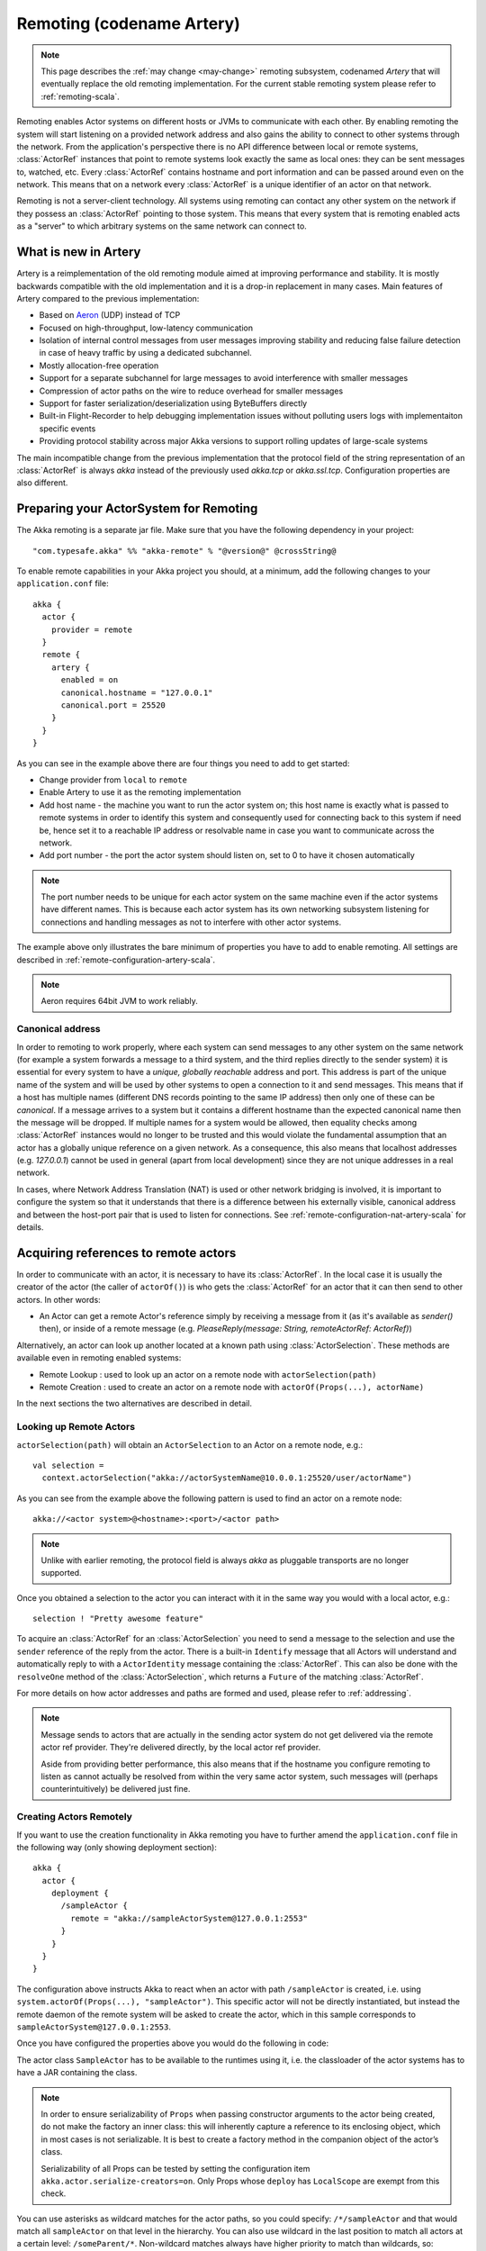.. _remoting-artery-scala:

##########################
Remoting (codename Artery)
##########################

.. note::

  This page describes the :ref:`may change <may-change>` remoting subsystem, codenamed *Artery* that will eventually replace the
  old remoting implementation. For the current stable remoting system please refer to :ref:`remoting-scala`.

Remoting enables Actor systems on different hosts or JVMs to communicate with each other. By enabling remoting
the system will start listening on a provided network address and also gains the ability to connect to other
systems through the network. From the application's perspective there is no API difference between local or remote
systems, :class:`ActorRef` instances that point to remote systems look exactly the same as local ones: they can be
sent messages to, watched, etc.
Every :class:`ActorRef` contains hostname and port information and can be passed around even on the network. This means
that on a network every :class:`ActorRef` is a unique identifier of an actor on that network.

Remoting is not a server-client technology. All systems using remoting can contact any other system on the network
if they possess an :class:`ActorRef` pointing to those system. This means that every system that is remoting enabled
acts as a "server" to which arbitrary systems on the same network can connect to.

What is new in Artery
---------------------

Artery is a reimplementation of the old remoting module aimed at improving performance and stability. It is mostly
backwards compatible with the old implementation and it is a drop-in replacement in many cases. Main features
of Artery compared to the previous implementation:

* Based on `Aeron <https://github.com/real-logic/Aeron>`_ (UDP) instead of TCP
* Focused on high-throughput, low-latency communication
* Isolation of internal control messages from user messages improving stability and reducing false failure detection
  in case of heavy traffic by using a dedicated subchannel.
* Mostly allocation-free operation
* Support for a separate subchannel for large messages to avoid interference with smaller messages
* Compression of actor paths on the wire to reduce overhead for smaller messages
* Support for faster serialization/deserialization using ByteBuffers directly
* Built-in Flight-Recorder to help debugging implementation issues without polluting users logs with implementaiton
  specific events
* Providing protocol stability across major Akka versions to support rolling updates of large-scale systems

The main incompatible change from the previous implementation that the protocol field of the string representation of an
:class:`ActorRef` is always `akka` instead of the previously used `akka.tcp` or `akka.ssl.tcp`. Configuration properties
are also different.

Preparing your ActorSystem for Remoting
---------------------------------------

The Akka remoting is a separate jar file. Make sure that you have the following dependency in your project::

  "com.typesafe.akka" %% "akka-remote" % "@version@" @crossString@

To enable remote capabilities in your Akka project you should, at a minimum, add the following changes
to your ``application.conf`` file::

  akka {
    actor {
      provider = remote
    }
    remote {
      artery {
        enabled = on
        canonical.hostname = "127.0.0.1"
        canonical.port = 25520
      }
    }
  }

As you can see in the example above there are four things you need to add to get started:

* Change provider from ``local`` to ``remote``
* Enable Artery to use it as the remoting implementation
* Add host name - the machine you want to run the actor system on; this host
  name is exactly what is passed to remote systems in order to identify this
  system and consequently used for connecting back to this system if need be,
  hence set it to a reachable IP address or resolvable name in case you want to
  communicate across the network.
* Add port number - the port the actor system should listen on, set to 0 to have it chosen automatically

.. note::

  The port number needs to be unique for each actor system on the same machine even if the actor
  systems have different names. This is because each actor system has its own networking subsystem
  listening for connections and handling messages as not to interfere with other actor systems.

The example above only illustrates the bare minimum of properties you have to add to enable remoting.
All settings are described in :ref:`remote-configuration-artery-scala`.

.. note::
  Aeron requires 64bit JVM to work reliably. 

Canonical address
^^^^^^^^^^^^^^^^^

In order to remoting to work properly, where each system can send messages to any other system on the same network
(for example a system forwards a message to a third system, and the third replies directly to the sender system)
it is essential for every system to have a *unique, globally reachable* address and port. This address is part of the
unique name of the system and will be used by other systems to open a connection to it and send messages. This means
that if a host has multiple names (different DNS records pointing to the same IP address) then only one of these
can be *canonical*. If a message arrives to a system but it contains a different hostname than the expected canonical
name then the message will be dropped. If multiple names for a system would be allowed, then equality checks among
:class:`ActorRef` instances would no longer to be trusted and this would violate the fundamental assumption that
an actor has a globally unique reference on a given network. As a consequence, this also means that localhost addresses
(e.g. `127.0.0.1`) cannot be used in general (apart from local development) since they are not unique addresses in a
real network.

In cases, where Network Address Translation (NAT) is used or other network bridging is involved, it is important
to configure the system so that it understands that there is a difference between his externally visible, canonical
address and between the host-port pair that is used to listen for connections. See :ref:`remote-configuration-nat-artery-scala`
for details.

Acquiring references to remote actors
-------------------------------------

In order to communicate with an actor, it is necessary to have its :class:`ActorRef`. In the local case it is usually
the creator of the actor (the caller of ``actorOf()``) is who gets the :class:`ActorRef` for an actor that it can
then send to other actors. In other words:

* An Actor can get a remote Actor's reference simply by receiving a message from it (as it's available as `sender()` then),
  or inside of a remote message (e.g. `PleaseReply(message: String, remoteActorRef: ActorRef)`)

Alternatively, an actor can look up another located at a known path using
:class:`ActorSelection`. These methods are available even in remoting enabled systems:

* Remote Lookup    : used to look up an actor on a remote node with ``actorSelection(path)``
* Remote Creation  : used to create an actor on a remote node with ``actorOf(Props(...), actorName)``

In the next sections the two alternatives are described in detail.


Looking up Remote Actors
^^^^^^^^^^^^^^^^^^^^^^^^

``actorSelection(path)`` will obtain an ``ActorSelection`` to an Actor on a remote node, e.g.::

  val selection =
    context.actorSelection("akka://actorSystemName@10.0.0.1:25520/user/actorName")

As you can see from the example above the following pattern is used to find an actor on a remote node::

  akka://<actor system>@<hostname>:<port>/<actor path>

.. note::

  Unlike with earlier remoting, the protocol field is always `akka` as pluggable transports are no longer supported.

Once you obtained a selection to the actor you can interact with it in the same way you would with a local actor, e.g.::

  selection ! "Pretty awesome feature"

To acquire an :class:`ActorRef` for an :class:`ActorSelection` you need to
send a message to the selection and use the ``sender`` reference of the reply from
the actor. There is a built-in ``Identify`` message that all Actors will understand
and automatically reply to with a ``ActorIdentity`` message containing the
:class:`ActorRef`. This can also be done with the ``resolveOne`` method of
the :class:`ActorSelection`, which returns a ``Future`` of the matching
:class:`ActorRef`.

For more details on how actor addresses and paths are formed and used, please refer to :ref:`addressing`.

.. note::

  Message sends to actors that are actually in the sending actor system do not
  get delivered via the remote actor ref provider. They're delivered directly,
  by the local actor ref provider.

  Aside from providing better performance, this also means that if the hostname
  you configure remoting to listen as cannot actually be resolved from within
  the very same actor system, such messages will (perhaps counterintuitively)
  be delivered just fine.


Creating Actors Remotely
^^^^^^^^^^^^^^^^^^^^^^^^

If you want to use the creation functionality in Akka remoting you have to further amend the
``application.conf`` file in the following way (only showing deployment section)::

  akka {
    actor {
      deployment {
        /sampleActor {
          remote = "akka://sampleActorSystem@127.0.0.1:2553"
        }
      }
    }
  }

The configuration above instructs Akka to react when an actor with path ``/sampleActor`` is created, i.e.
using ``system.actorOf(Props(...), "sampleActor")``. This specific actor will not be directly instantiated,
but instead the remote daemon of the remote system will be asked to create the actor,
which in this sample corresponds to ``sampleActorSystem@127.0.0.1:2553``.

Once you have configured the properties above you would do the following in code:

.. includecode:: code/docs/remoting/RemoteDeploymentDocSpec.scala#sample-actor

The actor class ``SampleActor`` has to be available to the runtimes using it, i.e. the classloader of the
actor systems has to have a JAR containing the class.

.. note::

  In order to ensure serializability of ``Props`` when passing constructor
  arguments to the actor being created, do not make the factory an inner class:
  this will inherently capture a reference to its enclosing object, which in
  most cases is not serializable. It is best to create a factory method in the
  companion object of the actor’s class.

  Serializability of all Props can be tested by setting the configuration item
  ``akka.actor.serialize-creators=on``. Only Props whose ``deploy`` has
  ``LocalScope`` are exempt from this check.

You can use asterisks as wildcard matches for the actor paths, so you could specify:
``/*/sampleActor`` and that would match all ``sampleActor`` on that level in the hierarchy.
You can also use wildcard in the last position to match all actors at a certain level:
``/someParent/*``. Non-wildcard matches always have higher priority to match than wildcards, so:
``/foo/bar`` is considered **more specific** than ``/foo/*`` and only the highest priority match is used.
Please note that it **cannot** be used to partially match section, like this: ``/foo*/bar``, ``/f*o/bar`` etc.

Programmatic Remote Deployment
^^^^^^^^^^^^^^^^^^^^^^^^^^^^^^

To allow dynamically deployed systems, it is also possible to include
deployment configuration in the :class:`Props` which are used to create an
actor: this information is the equivalent of a deployment section from the
configuration file, and if both are given, the external configuration takes
precedence.

With these imports:

.. includecode:: code/docs/remoting/RemoteDeploymentDocSpec.scala#import

and a remote address like this:

.. includecode:: code/docs/remoting/RemoteDeploymentDocSpec.scala#make-address-artery

you can advise the system to create a child on that remote node like so:

.. includecode:: code/docs/remoting/RemoteDeploymentDocSpec.scala#deploy

Remote deployment whitelist
^^^^^^^^^^^^^^^^^^^^^^^^^^^

As remote deployment can potentially be abused by both users and even attackers a whitelist feature
is available to guard the ActorSystem from deploying unexpected actors. Please note that remote deployment
is *not* remote code loading, the Actors class to be deployed onto a remote system needs to be present on that
remote system. This still however may pose a security risk, and one may want to restrict remote deployment to
only a specific set of known actors by enabling the whitelist feature.

To enable remote deployment whitelisting set the ``akka.remote.deployment.enable-whitelist`` value to ``on``.
The list of allowed classes has to be configured on the "remote" system, in other words on the system onto which 
others will be attempting to remote deploy Actors. That system, locally, knows best which Actors it should or 
should not allow others to remote deploy onto it. The full settings section may for example look like this:

.. includecode:: ../../../akka-remote/src/test/scala/akka/remote/RemoteDeploymentWhitelistSpec.scala#whitelist-config

Actor classes not included in the whitelist will not be allowed to be remote deployed onto this system.

.. _remote-security-scala-artery:

Remote Security
---------------

An ``ActorSystem`` should not be exposed via Akka Remote (Artery) over plain Aeron/UDP to an untrusted network (e.g. internet).
It should be protected by network security, such as a firewall. There is currently no support for encryption with Artery
so if network security is not considered as enough protection the classic remoting with
:ref:`TLS and mutual authentication <remote-tls-scala>`  should be used.

Best practice is that Akka remoting nodes should only be accessible from the adjacent network.

It is also security best practice to :ref:`disable the Java serializer <disable-java-serializer-java-artery>` because of 
its multiple `known attack surfaces <https://community.hpe.com/t5/Security-Research/The-perils-of-Java-deserialization/ba-p/6838995>`_.

Untrusted Mode
^^^^^^^^^^^^^^

As soon as an actor system can connect to another remotely, it may in principle
send any possible message to any actor contained within that remote system. One
example may be sending a :class:`PoisonPill` to the system guardian, shutting
that system down. This is not always desired, and it can be disabled with the
following setting::

    akka.remote.artery.untrusted-mode = on

This disallows sending of system messages (actor life-cycle commands,
DeathWatch, etc.) and any message extending :class:`PossiblyHarmful` to the
system on which this flag is set. Should a client send them nonetheless they
are dropped and logged (at DEBUG level in order to reduce the possibilities for
a denial of service attack). :class:`PossiblyHarmful` covers the predefined
messages like :class:`PoisonPill` and :class:`Kill`, but it can also be added
as a marker trait to user-defined messages.

.. warning:: 
  
  Untrusted mode does not give full protection against attacks by itself.
  It makes it slightly harder to perform malicious or unintended actions but
  it should be complemented with :ref:`disabled Java serializer <disable-java-serializer-scala-artery>`.
  Additional protection can be achieved when running in an untrusted network by 
  network security (e.g. firewalls).

Messages sent with actor selection are by default discarded in untrusted mode, but
permission to receive actor selection messages can be granted to specific actors
defined in configuration::

    akka.remote.artery..trusted-selection-paths = ["/user/receptionist", "/user/namingService"]

The actual message must still not be of type :class:`PossiblyHarmful`.

In summary, the following operations are ignored by a system configured in
untrusted mode when incoming via the remoting layer:

* remote deployment (which also means no remote supervision)
* remote DeathWatch
* ``system.stop()``, :class:`PoisonPill`, :class:`Kill`
* sending any message which extends from the :class:`PossiblyHarmful` marker
  interface, which includes :class:`Terminated`
* messages sent with actor selection, unless destination defined in ``trusted-selection-paths``.

.. note::

  Enabling the untrusted mode does not remove the capability of the client to
  freely choose the target of its message sends, which means that messages not
  prohibited by the above rules can be sent to any actor in the remote system.
  It is good practice for a client-facing system to only contain a well-defined
  set of entry point actors, which then forward requests (possibly after
  performing validation) to another actor system containing the actual worker
  actors. If messaging between these two server-side systems is done using
  local :class:`ActorRef` (they can be exchanged safely between actor systems
  within the same JVM), you can restrict the messages on this interface by
  marking them :class:`PossiblyHarmful` so that a client cannot forge them.


Quarantine
----------

Akka remoting is using Aeron as underlying message transport. Aeron is using UDP and adds
among other things reliable delivery and session semantics, very similar to TCP. This means that
the order of the messages are preserved, which is needed for the :ref:`Actor message ordering guarantees <message-ordering>`.
Under normal circumstances all messages will be delivered but there are cases when messages
may not be delivered to the destination:

* during a network partition and the Aeron session is broken, this automatically recovered once the partition is over
* when sending too many messages without flow control and thereby filling up the outbound send queue (``outbound-message-queue-size`` config)
* if serialization or deserialization of a message fails (only that message will be dropped) 
* if an unexpected exception occurs in the remoting infrastructure

In short, Actor message delivery is “at-most-once” as described in :ref:`message-delivery-reliability`

Some messages in Akka are called system messages and those cannot be dropped because that would result
in an inconsistent state between the systems. Such messages are used for essentially two features; remote death
watch and remote deployment. These messages are delivered by Akka remoting with “exactly-once” guarantee by
confirming each message and resending unconfirmed messages. If a system message anyway cannot be delivered the 
association with the destination system is irrecoverable failed, and Terminated is signaled for all watched 
actors on the remote system. It is placed in a so called quarantined state. Quarantine usually does not
happen if remote watch or remote deployment is not used.

Each ``ActorSystem`` instance has an unique identifier (UID), which is important for differentiating between
incarnations of a system when it is restarted with the same hostname and port. It is the specific
incarnation (UID) that is quarantined. The only way to recover from this state is to restart one of the 
actor systems. 

Messages that are sent to and received from a quarantined system will be dropped. However, it is possible to
send messages with ``actorSelection`` to the address of a quarantined system, which is useful to probe if the
system has been restarted.

An association will be quarantined when: 

* Cluster node is removed from the cluster membership.
* Remote failure detector triggers, i.e. remote watch is used. This is different when :ref:`Akka Cluster <cluster_usage_scala>`
  is used. The unreachable observation by the cluster failure detector can go back to reachable if the network
  partition heals. A cluster member is not quarantined when the failure detector triggers. 
* Overflow of the system message delivery buffer, e.g. because of too many ``watch`` requests at the same time 
  (``system-message-buffer-size`` config).
* Unexpected exception occurs in the control subchannel of the remoting infrastructure.

The UID of the ``ActorSystem`` is exchanged in a two-way handshake when the first message is sent to
a destination. The handshake will be retried until the other system replies and no other messages will
pass through until the handshake is completed. If the handshake cannot be established within a timeout 
(``handshake-timeout`` config) the association is stopped (freeing up resources). Queued messages will be
dropped if the handshake cannot be established. It will not be quarantined, because the UID is unknown.
New handshake attempt will start when next message is sent to the destination.

Handshake requests are actually also sent periodically to be able to establish a working connection 
when the destination system has been restarted. 

Watching Remote Actors
^^^^^^^^^^^^^^^^^^^^^^

Watching a remote actor is API wise not different than watching a local actor, as described in
:ref:`deathwatch-scala`. However, it is important to note, that unlike in the local case, remoting has to handle
when a remote actor does not terminate in a graceful way sending a system message to notify the watcher actor about
the event, but instead being hosted on a system which stopped abruptly (crashed). These situations are handled
by the built-in failure detector.

Failure Detector
^^^^^^^^^^^^^^^^

Under the hood remote death watch uses heartbeat messages and a failure detector to generate ``Terminated``
message from network failures and JVM crashes, in addition to graceful termination of watched
actor.

The heartbeat arrival times is interpreted by an implementation of
`The Phi Accrual Failure Detector <http://www.jaist.ac.jp/~defago/files/pdf/IS_RR_2004_010.pdf>`_.

The suspicion level of failure is given by a value called *phi*.
The basic idea of the phi failure detector is to express the value of *phi* on a scale that
is dynamically adjusted to reflect current network conditions.

The value of *phi* is calculated as::

  phi = -log10(1 - F(timeSinceLastHeartbeat))

where F is the cumulative distribution function of a normal distribution with mean
and standard deviation estimated from historical heartbeat inter-arrival times.

In the :ref:`remote-configuration-artery-scala` you can adjust the ``akka.remote.watch-failure-detector.threshold``
to define when a *phi* value is considered to be a failure.

A low ``threshold`` is prone to generate many false positives but ensures
a quick detection in the event of a real crash. Conversely, a high ``threshold``
generates fewer mistakes but needs more time to detect actual crashes. The
default ``threshold`` is 10 and is appropriate for most situations. However in
cloud environments, such as Amazon EC2, the value could be increased to 12 in
order to account for network issues that sometimes occur on such platforms.

The following chart illustrates how *phi* increase with increasing time since the
previous heartbeat.

.. image:: ../images/phi1.png

Phi is calculated from the mean and standard deviation of historical
inter arrival times. The previous chart is an example for standard deviation
of 200 ms. If the heartbeats arrive with less deviation the curve becomes steeper,
i.e. it is possible to determine failure more quickly. The curve looks like this for
a standard deviation of 100 ms.

.. image:: ../images/phi2.png

To be able to survive sudden abnormalities, such as garbage collection pauses and
transient network failures the failure detector is configured with a margin,
``akka.remote.watch-failure-detector.acceptable-heartbeat-pause``. You may want to
adjust the :ref:`remote-configuration-artery-scala` of this depending on you environment.
This is how the curve looks like for ``acceptable-heartbeat-pause`` configured to
3 seconds.

.. image:: ../images/phi3.png

Serialization
-------------

When using remoting for actors you must ensure that the ``props`` and ``messages`` used for
those actors are serializable. Failing to do so will cause the system to behave in an unintended way.

For more information please see :ref:`serialization-scala`.

.. _remote-bytebuffer-serialization-scala:

ByteBuffer based serialization
^^^^^^^^^^^^^^^^^^^^^^^^^^^^^^

Artery introduces a new serialization mechanism which allows the ``ByteBufferSerializer`` to directly write into a 
shared :class:`java.nio.ByteBuffer` instead of being forced to allocate and return an ``Array[Byte]`` for each serialized
message. For high-throughput messaging this API change can yield significant performance benefits, so we recommend
changing your serializers to use this new mechanism.

This new API also plays well with new versions of Google Protocol Buffers and other serialization libraries, which gained 
the ability to serialize directly into and from ByteBuffers.

As the new feature only changes how bytes are read and written, and the rest of the serialization infrastructure
remained the same, we recommend reading the :ref:`serialization-scala` documentation first.

Implementing an :class:`akka.serialization.ByteBufferSerializer` works the same way as any other serializer,

.. includecode:: ../../../akka-actor/src/main/scala/akka/serialization/Serializer.scala#ByteBufferSerializer

Implementing a serializer for Artery is therefore as simple as implementing this interface, and binding the serializer 
as usual (which is explained in :ref:`serialization-scala`).

Implementations should typically extend ``SerializerWithStringManifest`` and in addition to the ``ByteBuffer`` based 
``toBinary`` and ``fromBinary`` methods also implement the array based ``toBinary`` and ``fromBinary`` methods. 
The array based methods will be used when ``ByteBuffer`` is not used, e.g. in Akka Persistence.
 
Note that the array based methods can be implemented by delegation like this:

.. includecode:: code/docs/actor/ByteBufferSerializerDocSpec.scala#bytebufserializer-with-manifest

.. _disable-java-serializer-scala-artery:

Disabling the Java Serializer
^^^^^^^^^^^^^^^^^^^^^^^^^^^^^

It is possible to completely disable Java Serialization for the entire Actor system.

Java serialization is known to be slow and `prone to attacks 
<https://community.hpe.com/t5/Security-Research/The-perils-of-Java-deserialization/ba-p/6838995>`_ 
of various kinds - it never was designed for high throughput messaging after all. However, it is very 
convenient to use, thus it remained the default serialization mechanism that Akka used to 
serialize user messages as well as some of its internal messages in previous versions.
Since the release of Artery, Akka internals do not rely on Java serialization anymore (exceptions to that being ``java.lang.Throwable`` and "remote deployment").

.. note:: 
  Akka does not use Java Serialization for any of its internal messages.
  It is highly encouraged to disable java serialization, so please plan to do so at the earliest possibility you have in your project.

  One may think that network bandwidth and latency limit the performance of remote messaging, but serialization is a more typical bottleneck.
  
For user messages, the default serializer, implemented using Java serialization, remains available and enabled.
We do however recommend to disable it entirely and utilise a proper serialization library instead in order effectively utilise 
the improved performance and ability for rolling deployments using Artery. Libraries that we recommend to use include, 
but are not limited to, `Kryo`_ by using the `akka-kryo-serialization`_ library or `Google Protocol Buffers`_ if you want
more control over the schema evolution of your messages. 

In order to completely disable Java Serialization in your Actor system you need to add the following configuration to 
your ``application.conf``:

.. code-block:: ruby

  akka.actor.allow-java-serialization = off

This will completely disable the use of ``akka.serialization.JavaSerialization`` by the 
Akka Serialization extension, instead ``DisabledJavaSerializer`` will 
be inserted which will fail explicitly if attempts to use java serialization are made.

It will also enable the above mentioned `enable-additional-serialization-bindings`.

The log messages emitted by such serializer SHOULD be be treated as potential 
attacks which the serializer prevented, as they MAY indicate an external operator 
attempting to send malicious messages intending to use java serialization as attack vector.
The attempts are logged with the SECURITY marker.

Please note that this option does not stop you from manually invoking java serialization.

Please note that this means that you will have to configure different serializers which will able to handle all of your
remote messages. Please refer to the :ref:`serialization-scala` documentation as well as :ref:`ByteBuffer based serialization <remote-bytebuffer-serialization-scala>` to learn how to do this.

.. _Kryo: https://github.com/EsotericSoftware/kryo
.. _akka-kryo-serialization: https://github.com/romix/akka-kryo-serialization
.. _Google Protocol Buffers: https://developers.google.com/protocol-buffers/

Routers with Remote Destinations
--------------------------------

It is absolutely feasible to combine remoting with :ref:`routing-scala`.

A pool of remote deployed routees can be configured as:

.. includecode:: ../scala/code/docs/routing/RouterDocSpec.scala#config-remote-round-robin-pool-artery

This configuration setting will clone the actor defined in the ``Props`` of the ``remotePool`` 10
times and deploy it evenly distributed across the two given target nodes.

A group of remote actors can be configured as:

.. includecode:: ../scala/code/docs/routing/RouterDocSpec.scala#config-remote-round-robin-group-artery

This configuration setting will send messages to the defined remote actor paths.
It requires that you create the destination actors on the remote nodes with matching paths.
That is not done by the router.

.. _remote-sample-scala-artery:

Remoting Sample
---------------

There is a more extensive remote example that comes with `Lightbend Activator <http://www.lightbend.com/platform/getstarted>`_.
The tutorial named `Akka Remote Samples with Scala <http://www.lightbend.com/activator/template/akka-sample-remote-scala>`_
demonstrates both remote deployment and look-up of remote actors.

Performance tuning
------------------

Dedicated subchannel for large messages
^^^^^^^^^^^^^^^^^^^^^^^^^^^^^^^^^^^^^^^

All the communication between user defined remote actors are isolated from the channel of Akka internal messages so
a large user message cannot block an urgent system message. While this provides good isolation for Akka services, all
user communications by default happen through a shared network connection (an Aeron stream). When some actors
send large messages this can cause other messages to suffer higher latency as they need to wait until the full
message has been transported on the shared channel (and hence, shared bottleneck). In these cases it is usually
helpful to separate actors that have different QoS requirements: large messages vs. low latency.

Akka remoting provides a dedicated channel for large messages if configured. Since actor message ordering must
not be violated the channel is actually dedicated for *actors* instead of messages, to ensure all of the messages
arrive in send order. It is possible to assign actors on given paths to use this dedicated channel by using
path patterns that have to be specified in the actor system's configuration on both the sending and the receiving side::

   akka.remote.artery.large-message-destinations = [
      "/user/largeMessageActor",
      "/user/largeMessagesGroup/*",
      "/user/anotherGroup/*/largeMesssages",
      "/user/thirdGroup/**",
   ]

This means that all messages sent to the following actors will pass through the dedicated, large messages channel:

* ``/user/largeMessageActor``
* ``/user/largeMessageActorGroup/actor1``
* ``/user/largeMessageActorGroup/actor2``
* ``/user/anotherGroup/actor1/largeMessages``
* ``/user/anotherGroup/actor2/largeMessages``
* ``/user/thirdGroup/actor3/``
* ``/user/thirdGroup/actor4/actor5``

Messages destined for actors not matching any of these patterns are sent using the default channel as before.

External, shared Aeron media driver
^^^^^^^^^^^^^^^^^^^^^^^^^^^^^^^^^^^

The Aeron transport is running in a so called `media driver <https://github.com/real-logic/Aeron/wiki/Media-Driver-Operation>`_. 
By default, Akka starts the media driver embedded in the same JVM process as application. This is
convenient and simplifies operational concerns by only having one process to start and monitor.

The media driver may use rather much CPU resources. If you run more than one Akka application JVM on the
same machine it can therefore be wise to share the media driver by running it as a separate process.

The media driver has also different resource usage characteristics than a normal application and it can
therefore be more efficient and stable to run the media driver as a separate process.

Given that Aeron jar files are in the classpath the standalone media driver can be started with::

  java io.aeron.driver.MediaDriver

The needed classpath::

  Agrona-0.5.4.jar:aeron-driver-1.0.1.jar:aeron-client-1.0.1.jar

You find those jar files on `maven central <http://search.maven.org/>`_, or you can create a 
package with your preferred build tool.

You can pass `Aeron properties <https://github.com/real-logic/Aeron/wiki/Configuration-Options>`_ as 
command line `-D` system properties::

  -Daeron.dir=/dev/shm/aeron

You can also define Aeron properties in a file:: 

  java io.aeron.driver.MediaDriver config/aeron.properties

An example of such a properties file::

	aeron.mtu.length=16384
	aeron.socket.so_sndbuf=2097152
	aeron.socket.so_rcvbuf=2097152
	aeron.rcv.buffer.length=16384
	aeron.rcv.initial.window.length=2097152
	agrona.disable.bounds.checks=true
	
	aeron.threading.mode=SHARED_NETWORK
	
	# low latency settings
	#aeron.threading.mode=DEDICATED
	#aeron.sender.idle.strategy=org.agrona.concurrent.BusySpinIdleStrategy
	#aeron.receiver.idle.strategy=org.agrona.concurrent.BusySpinIdleStrategy
	
	# use same director in akka.remote.artery.advanced.aeron-dir config 
	# of the Akka application 
	aeron.dir=/dev/shm/aeron

Read more about the media driver in the `Aeron documentation <https://github.com/real-logic/Aeron/wiki/Media-Driver-Operation>`_.

To use the external media driver from the Akka application you need to define the following two 
configuration properties::

  akka.remote.artery.advanced {
    embedded-media-driver = off
    aeron-dir = /dev/shm/aeron
  }

The ``aeron-dir`` must match the directory you started the media driver with, i.e. the ``aeron.dir`` property.

Several Akka applications can then be configured to use the same media driver by pointing to the
same directory.

Note that if the media driver process is stopped the Akka applications that are using it will also be stopped.

Aeron Tuning
^^^^^^^^^^^^

See Aeron documentation about `Performance Testing <https://github.com/real-logic/Aeron/wiki/Performance-Testing>`_.

Fine-tuning CPU usage latency tradeoff
^^^^^^^^^^^^^^^^^^^^^^^^^^^^^^^^^^^^^^

Artery has been designed for low latency and as a result it can be CPU hungry when the system is mostly idle.
This is not always desirable. It is possible to tune the tradeoff between CPU usage and latency with
the following configuration:

  # Values can be from 1 to 10, where 10 strongly prefers low latency
  # and 1 strongly prefers less CPU usage
  akka.remote.artery.advanced.idle-cpu-level = 1

By setting this value to a lower number, it tells Akka to do longer "sleeping" periods on its thread dedicated
for `spin-waiting <https://en.wikipedia.org/wiki/Busy_waiting>`_ and hence reducing CPU load when there is no
immediate task to execute at the cost of a longer reaction time to an event when it actually happens. It is worth
to be noted though that during a continuously high-throughput period this setting makes not much difference
as the thread mostly has tasks to execute. This also means that under high throughput (but below maximum capacity)
the system might have less latency than at low message rates.

Internal Event Log for Debugging (Flight Recorder)
--------------------------------------------------

.. note::
  In this version (@version@) the flight-recorder is disabled by default because there is no automatic
  file name and path calculation implemented to make it possible to reuse the same file for every restart of
  the same actor system without clashing with files produced by other systems (possibly running on the same machine).
  Currently, you have to set the path and file names yourself to avoid creating an unbounded number
  of files and enable flight recorder manually by adding `akka.remote.artery.advanced.flight-recorder.enabled=on` to
  your configuration file. This a limitation of the current version and will not be necessary in the future.

Emitting event information (logs) from internals is always a tradeoff. The events that are usable for
the Akka developers are usually too low level to be of any use for users and usually need to be fine-grained enough
to provide enough information to be able to debug issues in the internal implementation. This usually means that
these logs are hidden behind special flags and emitted at low log levels to not clutter the log output of the user
system. Unfortunately this means that during production or integration testing these flags are usually off and
events are not available when an actual failure happens - leaving maintainers in the dark about details of the event.
To solve this contradiction, remoting has an internal, high-performance event store for debug events which is always on.
This log and the events that it contains are highly specialized and not directly exposed to users, their primary purpose
is to help the maintainers of Akka to identify and solve issues discovered during daily usage. When you encounter
production issues involving remoting, you can include the flight recorder log file in your bug report to give us
more insight into the nature of the failure.

There are various important features of this event log:

* Flight Recorder produces a fixed size file completely encapsulating log rotation. This means that this
  file will never grow in size and will not cause any unexpected disk space shortage in production.
* This file is crash resistant, i.e. its contents can be recovered even if the JVM hosting the :class:`ActorSystem`
  crashes unexpectedly.
* Very low overhead, specialized, binary logging that has no significant overhead and can be safely left enabled
  for production systems.

The location of the file can be controlled via the `akka.remote.artery.advanced.flight-recoder.destination` setting (see
:ref:`config-akka-remote-artery` for details). By default, a file with the `.afr` extension is produced in the temporary
directory of the operating system. In cases where the flight recorder casuses issues, it can be disabled by adding the
setting `akka.remote.artery.advanced.flight-recorder.enabled=off`, although this is not recommended.

.. _remote-configuration-artery-scala:

Remote Configuration
--------------------

There are lots of configuration properties that are related to remoting in Akka. We refer to the
:ref:`reference configuration <config-akka-remote-artery>` for more information.

.. note::

   Setting properties like the listening IP and port number programmatically is
   best done by using something like the following:

   .. includecode:: ../java/code/docs/remoting/RemoteDeploymentDocTest.java#programmatic-artery


.. _remote-configuration-nat-artery-scala:

Akka behind NAT or in a Docker container
^^^^^^^^^^^^^^^^^^^^^^^^^^^^^^^^^^^^^^^^

In setups involving Network Address Translation (NAT), Load Balancers or Docker
containers the hostname and port pair that Akka binds to will be different than the "logical"
host name and port pair that is used to connect to the system from the outside. This requires
special configuration that sets both the logical and the bind pairs for remoting.

.. code-block:: ruby

  akka {
    remote {
      artery {
        canonical.hostname = my.domain.com      # external (logical) hostname
        canonical.port = 8000                   # external (logical) port

        bind.hostname = local.address # internal (bind) hostname
        bind.port = 25520              # internal (bind) port
      }
   }
  }

